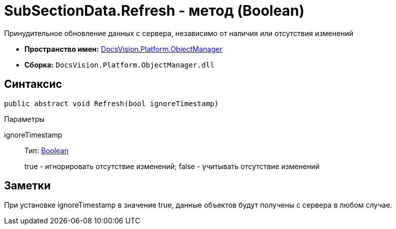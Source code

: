 = SubSectionData.Refresh - метод (Boolean)

Принудительное обновление данных с сервера, независимо от наличия или отсутствия изменений

* *Пространство имен:* xref:api/DocsVision/Platform/ObjectManager/ObjectManager_NS.adoc[DocsVision.Platform.ObjectManager]
* *Сборка:* `DocsVision.Platform.ObjectManager.dll`

== Синтаксис

[source,csharp]
----
public abstract void Refresh(bool ignoreTimestamp)
----

Параметры

ignoreTimestamp::
Тип: http://msdn.microsoft.com/ru-ru/library/system.boolean.aspx[Boolean]
+
true - игнорировать отсутствие изменений; false - учитывать отсутствие изменений

== Заметки

При установке ignoreTimestamp в значение true, данные объектов будут получены с сервера в любом случае.
